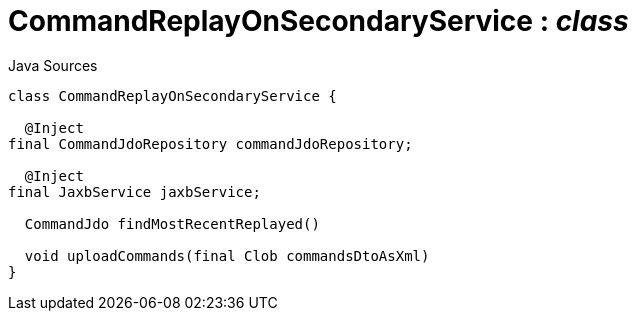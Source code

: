 = CommandReplayOnSecondaryService : _class_
:Notice: Licensed to the Apache Software Foundation (ASF) under one or more contributor license agreements. See the NOTICE file distributed with this work for additional information regarding copyright ownership. The ASF licenses this file to you under the Apache License, Version 2.0 (the "License"); you may not use this file except in compliance with the License. You may obtain a copy of the License at. http://www.apache.org/licenses/LICENSE-2.0 . Unless required by applicable law or agreed to in writing, software distributed under the License is distributed on an "AS IS" BASIS, WITHOUT WARRANTIES OR  CONDITIONS OF ANY KIND, either express or implied. See the License for the specific language governing permissions and limitations under the License.

.Java Sources
[source,java]
----
class CommandReplayOnSecondaryService {

  @Inject
final CommandJdoRepository commandJdoRepository;

  @Inject
final JaxbService jaxbService;

  CommandJdo findMostRecentReplayed()

  void uploadCommands(final Clob commandsDtoAsXml)
}
----

